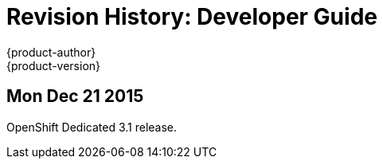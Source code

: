 = Revision History: Developer Guide
{product-author}
{product-version}
:data-uri:
:icons:
:experimental:

== Mon Dec 21 2015

OpenShift Dedicated 3.1 release.
